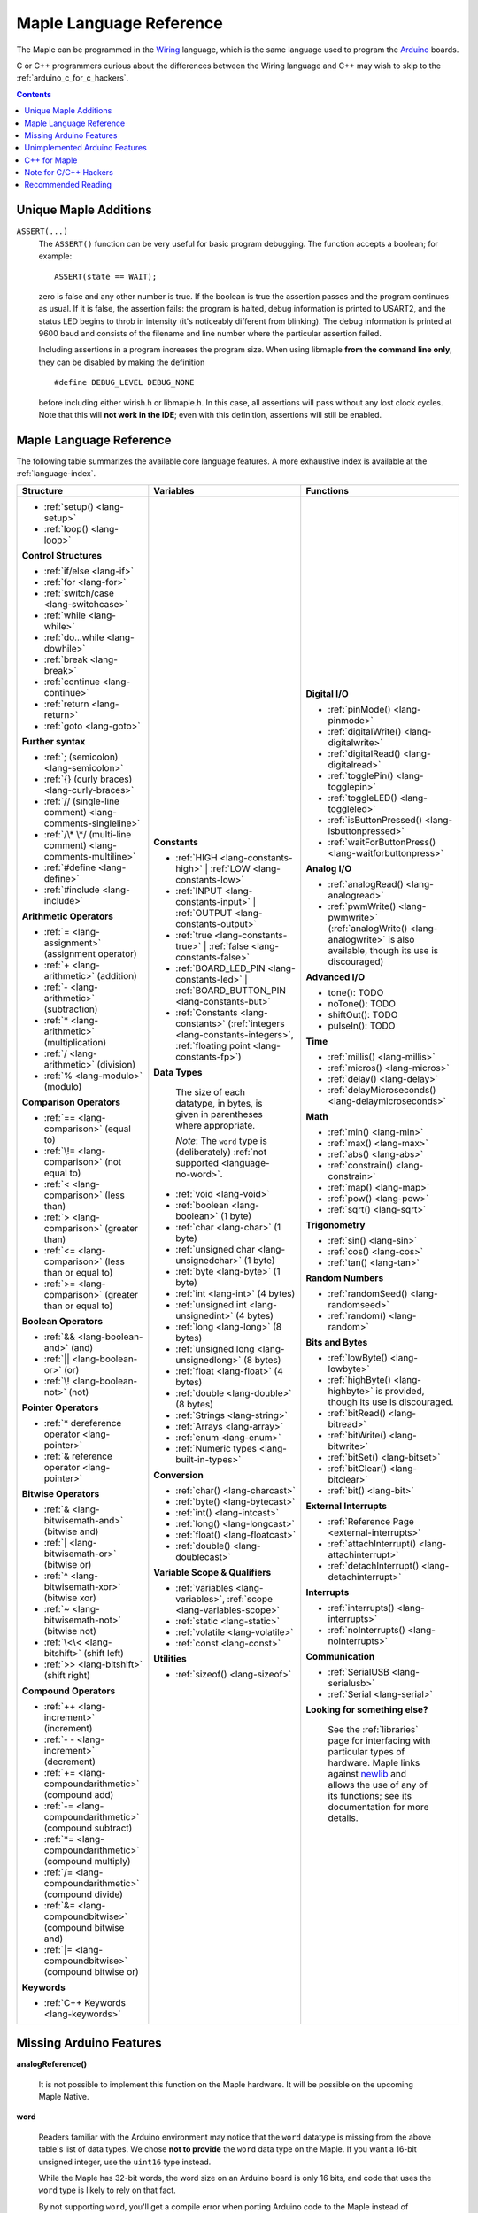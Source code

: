 .. highlight:: c++

.. _language:

==========================
 Maple Language Reference
==========================

The Maple can be programmed in the `Wiring
<http://www.wiring.org.co/reference/>`_ language, which is the same
language used to program the `Arduino <http://arduino.cc/>`_ boards.

C or C++ programmers curious about the differences between the Wiring
language and C++ may wish to skip to the
:ref:`arduino_c_for_c_hackers`.

.. contents:: Contents
   :local:

Unique Maple Additions
----------------------

.. _language-assert:

``ASSERT(...)``
    The ``ASSERT()`` function can be very useful for basic program
    debugging. The function accepts a boolean; for example::

      ASSERT(state == WAIT);

    zero is false and any other number is true. If the boolean is true
    the assertion passes and the program continues as usual. If it is
    false, the assertion fails: the program is halted, debug
    information is printed to USART2, and the status LED begins to
    throb in intensity (it's noticeably different from blinking). The
    debug information is printed at 9600 baud and consists of the
    filename and line number where the particular assertion failed.

    Including assertions in a program increases the program size. When
    using libmaple **from the command line only**, they can be
    disabled by making the definition ::

      #define DEBUG_LEVEL DEBUG_NONE

    before including either wirish.h or libmaple.h. In this case, all
    assertions will pass without any lost clock cycles.  Note that
    this will **not work in the IDE**; even with this definition,
    assertions will still be enabled.

.. _language-lang-docs:

Maple Language Reference
------------------------

The following table summarizes the available core language features.
A more exhaustive index is available at the :ref:`language-index`.

+--------------------------------------------+----------------------------------------------+---------------------------------------------------+
| Structure                                  | Variables                                    | Functions                                         |
|                                            |                                              |                                                   |
+============================================+==============================================+===================================================+
|* :ref:`setup() <lang-setup>`               |**Constants**                                 |**Digital I/O**                                    |
|                                            |                                              |                                                   |
|* :ref:`loop() <lang-loop>`                 |* :ref:`HIGH <lang-constants-high>` |         |* :ref:`pinMode() <lang-pinmode>`                  |
|                                            |  :ref:`LOW <lang-constants-low>`             |                                                   |
|                                            |                                              |* :ref:`digitalWrite() <lang-digitalwrite>`        |
|**Control Structures**                      |* :ref:`INPUT <lang-constants-input>` |       |                                                   |
|                                            |  :ref:`OUTPUT <lang-constants-output>`       |* :ref:`digitalRead() <lang-digitalread>`          |
|* :ref:`if/else <lang-if>`                  |                                              |                                                   |
|                                            |* :ref:`true <lang-constants-true>` |         |* :ref:`togglePin() <lang-togglepin>`              |
|* :ref:`for <lang-for>`                     |  :ref:`false <lang-constants-false>`         |                                                   |
|                                            |                                              |* :ref:`toggleLED() <lang-toggleled>`              |
|* :ref:`switch/case <lang-switchcase>`      |* :ref:`BOARD_LED_PIN <lang-constants-led>` | |                                                   |
|                                            |  :ref:`BOARD_BUTTON_PIN <lang-constants-but>`|* :ref:`isButtonPressed() <lang-isbuttonpressed>`  |
|* :ref:`while <lang-while>`                 |                                              |                                                   |
|                                            |* :ref:`Constants                             |* :ref:`waitForButtonPress()                       |
|* :ref:`do...while <lang-dowhile>`          |  <lang-constants>` (:ref:`integers           |  <lang-waitforbuttonpress>`                       |
|                                            |  <lang-constants-integers>`, :ref:`floating  |                                                   |
|* :ref:`break <lang-break>`                 |  point <lang-constants-fp>`)                 |**Analog I/O**                                     |
|                                            |                                              |                                                   |
|* :ref:`continue <lang-continue>`           |**Data Types**                                |* :ref:`analogRead() <lang-analogread>`            |
|                                            |                                              |                                                   |
|* :ref:`return <lang-return>`               | The size of each datatype, in bytes, is      |* :ref:`pwmWrite() <lang-pwmwrite>`                |
|                                            | given in parentheses where appropriate.      |  (:ref:`analogWrite() <lang-analogwrite>` is      |
|* :ref:`goto <lang-goto>`                   |                                              |  also available, though its use is discouraged)   |
|                                            | *Note*: The ``word`` type is (deliberately)  |                                                   |
|                                            | :ref:`not supported <language-no-word>`.     |                                                   |
|**Further syntax**                          |                                              |**Advanced I/O**                                   |
|                                            |* :ref:`void <lang-void>`                     |                                                   |
|* :ref:`; (semicolon) <lang-semicolon>`     |                                              |* tone(): TODO                                     |
|                                            |* :ref:`boolean <lang-boolean>` (1 byte)      |                                                   |
|* :ref:`{} (curly braces)                   |                                              |* noTone(): TODO                                   |
|  <lang-curly-braces>`                      |* :ref:`char <lang-char>` (1 byte)            |                                                   |
|                                            |                                              |* shiftOut(): TODO                                 |
|* :ref:`// (single-line comment)            |* :ref:`unsigned char                         |                                                   |
|  <lang-comments-singleline>`               |  <lang-unsignedchar>` (1 byte)               |* pulseIn(): TODO                                  |
|                                            |                                              |                                                   |
|* :ref:`/\* \*/ (multi-line comment)        |* :ref:`byte <lang-byte>` (1 byte)            |                                                   |
|  <lang-comments-multiline>`                |                                              |**Time**                                           |
|                                            |* :ref:`int <lang-int>` (4 bytes)             |                                                   |
|* :ref:`#define <lang-define>`              |                                              |* :ref:`millis() <lang-millis>`                    |
|                                            |* :ref:`unsigned int <lang-unsignedint>`      |                                                   |
|* :ref:`#include <lang-include>`            |  (4 bytes)                                   |* :ref:`micros() <lang-micros>`                    |
|                                            |                                              |                                                   |
|                                            |* :ref:`long <lang-long>` (8 bytes)           |* :ref:`delay() <lang-delay>`                      |
|**Arithmetic Operators**                    |                                              |                                                   |
|                                            |* :ref:`unsigned long <lang-unsignedlong>`    |* :ref:`delayMicroseconds()                        |
|* :ref:`= <lang-assignment>`                |  (8 bytes)                                   |  <lang-delaymicroseconds>`                        |
|  (assignment operator)                     |                                              |                                                   |
|                                            |* :ref:`float <lang-float>` (4 bytes)         |                                                   |
|* :ref:`+ <lang-arithmetic>` (addition)     |                                              |**Math**                                           |
|                                            |* :ref:`double <lang-double>` (8 bytes)       |                                                   |
|* :ref:`- <lang-arithmetic>`                |                                              |* :ref:`min() <lang-min>`                          |
|  (subtraction)                             |* :ref:`Strings <lang-string>`                |                                                   |
|                                            |                                              |* :ref:`max() <lang-max>`                          |
|* :ref:`* <lang-arithmetic>`                |* :ref:`Arrays <lang-array>`                  |                                                   |
|  (multiplication)                          |                                              |* :ref:`abs() <lang-abs>`                          |
|                                            |* :ref:`enum <lang-enum>`                     |                                                   |
|* :ref:`/ <lang-arithmetic>` (division)     |                                              |* :ref:`constrain() <lang-constrain>`              |
|                                            |* :ref:`Numeric types <lang-built-in-types>`  |                                                   |
|* :ref:`% <lang-modulo>` (modulo)           |                                              |* :ref:`map() <lang-map>`                          |
|                                            |**Conversion**                                |                                                   |
|                                            |                                              |* :ref:`pow() <lang-pow>`                          |
|**Comparison Operators**                    |* :ref:`char() <lang-charcast>`               |                                                   |
|                                            |                                              |* :ref:`sqrt() <lang-sqrt>`                        |
|* :ref:`== <lang-comparison>` (equal to)    |* :ref:`byte() <lang-bytecast>`               |                                                   |
|                                            |                                              |                                                   |
|* :ref:`\!= <lang-comparison>`              |* :ref:`int() <lang-intcast>`                 |**Trigonometry**                                   |
|  (not equal to)                            |                                              |                                                   |
|                                            |* :ref:`long() <lang-longcast>`               |* :ref:`sin() <lang-sin>`                          |
|* :ref:`< <lang-comparison>` (less than)    |                                              |                                                   |
|                                            |* :ref:`float() <lang-floatcast>`             |* :ref:`cos() <lang-cos>`                          |
|* :ref:`> <lang-comparison>`                |                                              |                                                   |
|  (greater than)                            |* :ref:`double() <lang-doublecast>`           |* :ref:`tan() <lang-tan>`                          |
|                                            |                                              |                                                   |
|* :ref:`<= <lang-comparison>`               |                                              |                                                   |
|  (less than or equal to)                   |**Variable Scope & Qualifiers**               |**Random Numbers**                                 |
|                                            |                                              |                                                   |
|* :ref:`>= <lang-comparison>`               |* :ref:`variables <lang-variables>`,          |* :ref:`randomSeed() <lang-randomseed>`            |
|  (greater than or equal to)                |  :ref:`scope <lang-variables-scope>`         |                                                   |
|                                            |                                              |* :ref:`random() <lang-random>`                    |
|                                            |* :ref:`static <lang-static>`                 |                                                   |
|**Boolean Operators**                       |                                              |                                                   |
|                                            |* :ref:`volatile <lang-volatile>`             |**Bits and Bytes**                                 |
|* :ref:`&& <lang-boolean-and>` (and)        |                                              |                                                   |
|                                            |* :ref:`const <lang-const>`                   |* :ref:`lowByte() <lang-lowbyte>`                  |
|* :ref:`|| <lang-boolean-or>` (or)          |                                              |                                                   |
|                                            |                                              |* :ref:`highByte() <lang-highbyte>` is             |
|* :ref:`\! <lang-boolean-not>` (not)        |**Utilities**                                 |  provided, though its use is discouraged.         |
|                                            |                                              |                                                   |
|                                            |* :ref:`sizeof() <lang-sizeof>`               |* :ref:`bitRead() <lang-bitread>`                  |
|**Pointer Operators**                       |                                              |                                                   |
|                                            |                                              |* :ref:`bitWrite() <lang-bitwrite>`                |
|* :ref:`* dereference operator              |                                              |                                                   |
|  <lang-pointer>`                           |                                              |* :ref:`bitSet() <lang-bitset>`                    |
|                                            |                                              |                                                   |
|* :ref:`& reference operator                |                                              |* :ref:`bitClear() <lang-bitclear>`                |
|  <lang-pointer>`                           |                                              |                                                   |
|                                            |                                              |* :ref:`bit() <lang-bit>`                          |
|                                            |                                              |                                                   |
|**Bitwise Operators**                       |                                              |                                                   |
|                                            |                                              |**External Interrupts**                            |
|* :ref:`& <lang-bitwisemath-and>`           |                                              |                                                   |
|  (bitwise and)                             |                                              |* :ref:`Reference Page <external-interrupts>`      |
|                                            |                                              |                                                   |
|* :ref:`| <lang-bitwisemath-or>`            |                                              |* :ref:`attachInterrupt()                          |
|  (bitwise or)                              |                                              |  <lang-attachinterrupt>`                          |
|                                            |                                              |                                                   |
|* :ref:`^ <lang-bitwisemath-xor>`           |                                              |* :ref:`detachInterrupt()                          |
|  (bitwise xor)                             |                                              |  <lang-detachinterrupt>`                          |
|                                            |                                              |                                                   |
|* :ref:`~ <lang-bitwisemath-not>`           |                                              |                                                   |
|  (bitwise not)                             |                                              |**Interrupts**                                     |
|                                            |                                              |                                                   |
|* :ref:`\<\< <lang-bitshift>`               |                                              |* :ref:`interrupts() <lang-interrupts>`            |
|  (shift left)                              |                                              |                                                   |
|                                            |                                              |* :ref:`noInterrupts() <lang-nointerrupts>`        |
|* :ref:`>> <lang-bitshift>`                 |                                              |                                                   |
|  (shift right)                             |                                              |                                                   |
|                                            |                                              |**Communication**                                  |
|                                            |                                              |                                                   |
|**Compound Operators**                      |                                              |* :ref:`SerialUSB <lang-serialusb>`                |
|                                            |                                              |                                                   |
|* :ref:`++ <lang-increment>`                |                                              |* :ref:`Serial <lang-serial>`                      |
|  (increment)                               |                                              |                                                   |
|                                            |                                              |**Looking for something else?**                    |
|* :ref:`- - <lang-increment>`               |                                              |                                                   |
|  (decrement)                               |                                              | See the :ref:`libraries` page for interfacing with|
|                                            |                                              | particular types of hardware.  Maple links        |
|* :ref:`+= <lang-compoundarithmetic>`       |                                              | against `newlib <http://sourceware.org/newlib/>`_ |
|  (compound add)                            |                                              | and allows the use of any of its functions; see   |
|                                            |                                              | its documentation for more details.               |
|* :ref:`-=                                  |                                              |                                                   |
|  <lang-compoundarithmetic>` (compound      |                                              |                                                   |
|  subtract)                                 |                                              |                                                   |
|                                            |                                              |                                                   |
|* :ref:`*=                                  |                                              |                                                   |
|  <lang-compoundarithmetic>` (compound      |                                              |                                                   |
|  multiply)                                 |                                              |                                                   |
|                                            |                                              |                                                   |
|* :ref:`/=                                  |                                              |                                                   |
|  <lang-compoundarithmetic>` (compound      |                                              |                                                   |
|  divide)                                   |                                              |                                                   |
|                                            |                                              |                                                   |
|* :ref:`&=                                  |                                              |                                                   |
|  <lang-compoundbitwise>` (compound         |                                              |                                                   |
|  bitwise and)                              |                                              |                                                   |
|                                            |                                              |                                                   |
|* :ref:`|=                                  |                                              |                                                   |
|  <lang-compoundbitwise>` (compound         |                                              |                                                   |
|  bitwise or)                               |                                              |                                                   |
|                                            |                                              |                                                   |
|**Keywords**                                |                                              |                                                   |
|                                            |                                              |                                                   |
|* :ref:`C++ Keywords <lang-keywords>`       |                                              |                                                   |
|                                            |                                              |                                                   |
|                                            |                                              |                                                   |
+--------------------------------------------+----------------------------------------------+---------------------------------------------------+

.. _language-missing-features:

Missing Arduino Features
------------------------

.. _langage-missing-analogreference:

**analogReference()**

    It is not possible to implement this function on the Maple
    hardware.  It will be possible on the upcoming Maple Native.

.. _language-no-word:

**word**

    Readers familiar with the Arduino environment may notice that the
    ``word`` datatype is missing from the above table's list of data
    types.  We chose **not to provide** the ``word`` data type on the
    Maple.  If you want a 16-bit unsigned integer, use the ``uint16``
    type instead.

    While the Maple has 32-bit words, the word size on an Arduino
    board is only 16 bits, and code that uses the ``word`` type is
    likely to rely on that fact.

    By not supporting ``word``, you'll get a compile error when
    porting Arduino code to the Maple instead of potentially weird,
    hard-to-debug runtime behavior.

    If you really must have ``word``, you can include the following
    ``typedef`` in your program::

        typedef uint16 word;

Unimplemented Arduino Features
------------------------------

The following Wiring/Arduino features are currently unimplemented on
the Maple.  However, they will be present in future versions:

- `noTone() <http://www.arduino.cc/en/Reference/NoTone>`_
- `pulseIn() <http://www.arduino.cc/en/Reference/PulseIn>`_
- `shiftOut() <http://www.arduino.cc/en/Reference/ShiftOut>`_
- `String <http://arduino.cc/en/Reference/StringObject>`_
- `tone() <http://www.arduino.cc/en/Reference/Tone>`_

.. _our reference page: http://leaflabs.com/docs/external-interrupts/

.. _newlib: http://sourceware.org/newlib/

.. _cpp-for-maple:

C++ for Maple
--------------

If you haven't programmed in C++, or if you just need to jog your
memory, you may want to check out our :ref:`Language Index
<language-index>`.  It provides some introductory coverage of
programming ideas and C++.

.. _arduino_c_for_c_hackers:

Note for C/C++ Hackers
----------------------

This is a note for programmers comfortable with C or C++ (although,
you C programmers should remember that `C++ is not a superset of C
<http://en.wikipedia.org/wiki/Compatibility_of_C_and_C%2B%2B>`_) who
want a better understanding of the differences between C++ and the
Wiring language.  The good news is that the differences are relatively
few; Wiring is just a thin wrapper around C++.

Some potentially better news is that the Maple can be programmed using
a :ref:`standard Unix toolchain <unix-toolchain>`, so if you'd rather
stick with :command:`gcc`, :command:`make`, and friends, you can.

A *sketch* is the IDE's notion of a project; it consists of one or
more files written in the Wiring language, which is mostly the same as
C++.  The major difference between the two is that in Wiring, it's not
necessary to declare global functions before they are used.  That is,
the following is valid Wiring, and ``f()`` returns ``5``::

  int f() {
    return g();
  }

  int g() {
    return 5;
  }

All of the files in a sketch share the same (global) namespace.  That
is, the behavior is as if all of a sketch's files were part of the
same translation unit, so they don't have to include one another in
order to access each other's definitions.  The only other major
difference between Wiring and C++ is that Wiring doesn't support
dynamically allocated memory -- that is, ``new`` and ``delete`` won't
work.  As of |today|, Maple only has 20 KB RAM, anyway, so it's
doubtful that static allocation is not what you want.

The Wiring language also does not require you to define your own
``main`` method (in fact, it forbids you from doing so).  Instead, you
are required to define two functions, ``setup`` and ``loop``, with
type signatures ::

  void setup(void);
  void loop(void);

Once a sketch is uploaded to a Maple and begins to run, ``setup()`` is
called once, and then ``loop()`` is called repeatedly.  The IDE
compilation process proceeds via a source-to-source translation from
the files in a sketch to C++.

This translation process first concatenates the sketch files, then
parses the result to produce a list of all functions defined in the
global scope.  (We borrow this stage from the Arduino IDE, which in
turn borrows it from Wiring.  It uses regular expressions to parse
C++, which is, of course, `Bad and Wrong
<http://www.retrologic.com/jargon/B/Bad-and-Wrong.html>`_.  An
upcoming rewrite of the IDE performs this preprocessing step
correctly, using a real parser.  Until then, you have our apologies.)
The order in which the individual sketch files are concatenated is not
defined; it is unwise to write code that depends on a particular
ordering.

The concatenated sketch files are then appended onto a file which
includes `WProgram.h
<http://github.com/leaflabs/libmaple/blob/master/wirish/WProgram.h>`_
(which includes the wirish and libmaple libraries, and declares
``setup()`` and ``loop()``), and then provides declarations for all
the function definitions found in the previous step.  At this point,
we have a file that is a valid C++ translation unit, but lacks a
``main()`` method.  The final step of compilation provides this
method, which behaves roughly like::

  int main(void) {
    setup();
    while (true) loop();
  }

(The truth is a little bit more complicated, but not by much).

As an example, consider a sketch with two files.  The first file
contains ``setup()`` and ``loop()``::

  int the_pin;

  void setup() {
    the_pin = choose_a_pin();
    pinMode(the_pin, OUTPUT);
  }

  void loop() {
    togglePin(the_pin);
  }

The second file contains the (not very useful) implementation for
``choose_a_pin()``::

  int choose_a_pin() {
     return random(5, 15);
  }

Then the results of the concatenation process might be ::

  int the_pin;

  void setup() {
    the_pin = choose_a_pin();
    pinMode(the_pin, OUTPUT);
  }

  void loop() {
    togglePin(the_pin);
  }

  int choose_a_pin(void);

  int choose_a_pin() {
     return random(5, 15);
  }

Which could plausibly be turned into the final source file ::

  #include "WProgram.h"

  void setup(void);
  void loop(void);
  int choose_a_pin(void);

  int the_pin;

  void setup() {
    the_pin = choose_a_pin();
    pinMode(the_pin, OUTPUT);
  }

  void loop() {
    togglePin(the_pin);
  }

  int choose_a_pin(void);

  int choose_a_pin() {
     return random(5, 15);
  }

  int main() {
    setup();
    while (true) loop();
  }

(Recall that it's legal C++ for a function to be declared multiple
times, as long as it's defined exactly once).


Recommended Reading
-------------------

* `newlib Documentation <http://sourceware.org/newlib/>`_
* STMicro documentation for STM32F103RB microcontroller:

    * `Datasheet <http://www.st.com/stonline/products/literature/ds/13587.pdf>`_ (pdf)
    * `Reference Manual <http://www.st.com/stonline/products/literature/rm/13902.pdf>`_ (pdf)
    * `Programming Manual <http://www.st.com/stonline/products/literature/pm/15491.pdf>`_ (assembly language and register reference)
